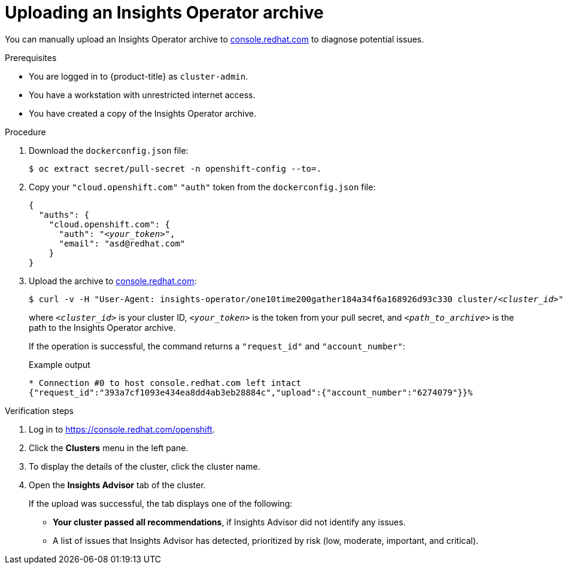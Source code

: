 // Module included in the following assemblies:
//
// * support/remote_health_monitoring/remote-health-reporting-from-restricted-network.adoc
// * sd_support/remote_health_monitoring/remote-health-reporting-from-restricted-network.adoc



:_mod-docs-content-type: PROCEDURE
[id="insights-operator-manual-upload_{context}"]
= Uploading an Insights Operator archive

You can manually upload an Insights Operator archive to link:https://console.redhat.com[console.redhat.com] to diagnose potential issues.

.Prerequisites

* You are logged in to {product-title} as `cluster-admin`.
* You have a workstation with unrestricted internet access.
* You have created a copy of the Insights Operator archive.

.Procedure

. Download the `dockerconfig.json` file:
+
[source,terminal]
----
$ oc extract secret/pull-secret -n openshift-config --to=.
----
. Copy your `"cloud.openshift.com"` `"auth"` token from the `dockerconfig.json` file:
+
[source,json,subs="+quotes"]
----
{
  "auths": {
    "cloud.openshift.com": {
      "auth": "_<your_token>_",
      "email": "asd@redhat.com"
    }
}
----


. Upload the archive to link:https://console.redhat.com[console.redhat.com]:
+
[source,terminal,subs="+quotes"]
----
$ curl -v -H "User-Agent: insights-operator/one10time200gather184a34f6a168926d93c330 cluster/_<cluster_id>_" -H "Authorization: Bearer _<your_token>_" -F "upload=@_<path_to_archive>_; type=application/vnd.redhat.openshift.periodic+tar" https://console.redhat.com/api/ingress/v1/upload
----
where `_<cluster_id>_` is your cluster ID, `_<your_token>_` is the token from your pull secret, and `_<path_to_archive>_` is the path to the Insights Operator archive.
+
If the operation is successful, the command returns a `"request_id"` and `"account_number"`:
+
.Example output
+
[source,terminal]
----
* Connection #0 to host console.redhat.com left intact
{"request_id":"393a7cf1093e434ea8dd4ab3eb28884c","upload":{"account_number":"6274079"}}%
----

.Verification steps

. Log in to link:https://console.redhat.com/openshift[].

. Click the *Clusters* menu in the left pane.

. To display the details of the cluster, click the cluster name.

. Open the *Insights Advisor* tab of the cluster.
+
If the upload was successful, the tab displays one of the following:
+
* *Your cluster passed all recommendations*, if Insights Advisor did not identify any issues.

* A list of issues that Insights Advisor has detected, prioritized by risk (low, moderate, important, and critical).
